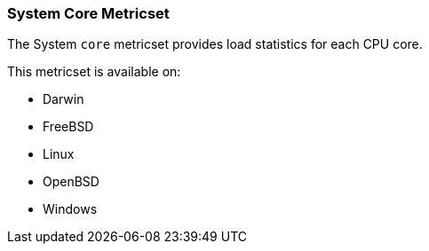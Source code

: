 === System Core Metricset

The System `core` metricset provides load statistics for each CPU core.

This metricset is available on:

- Darwin
- FreeBSD
- Linux
- OpenBSD
- Windows

